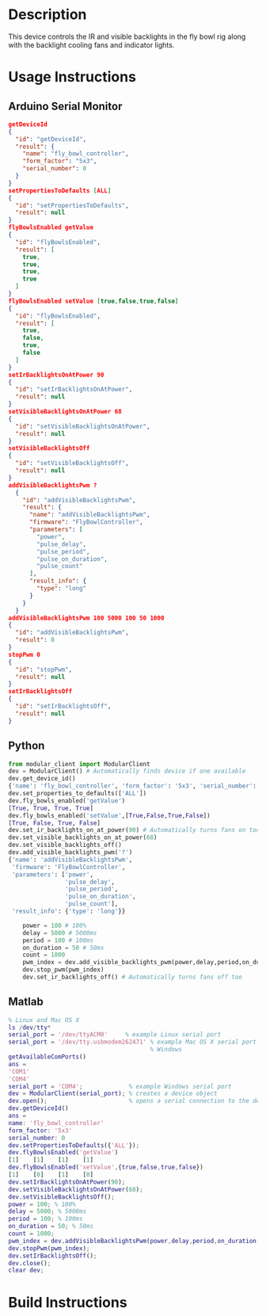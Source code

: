 * Header                                                           :noexport:

  #+MACRO: name fly_bowl_controller
  #+MACRO: version 1.0
  #+MACRO: license BSD, Open-Source Hardware
  #+MACRO: url https://github.com/janelia-modular-devices/fly_bowl_controller
  #+AUTHOR: Peter Polidoro
  #+EMAIL: peterpolidoro@gmail.com

* Description

  This device controls the IR and visible backlights in the fly bowl rig along
  with the backlight cooling fans and indicator lights.

* Usage Instructions

** Arduino Serial Monitor

   #+BEGIN_SRC json
     getDeviceId
     {
       "id": "getDeviceId",
       "result": {
         "name": "fly_bowl_controller",
         "form_factor": "5x3",
         "serial_number": 0
       }
     }
     setPropertiesToDefaults [ALL]
     {
       "id": "setPropertiesToDefaults",
       "result": null
     }
     flyBowlsEnabled getValue
     {
       "id": "flyBowlsEnabled",
       "result": [
         true,
         true,
         true,
         true
       ]
     }
     flyBowlsEnabled setValue [true,false,true,false]
     {
       "id": "flyBowlsEnabled",
       "result": [
         true,
         false,
         true,
         false
       ]
     }
     setIrBacklightsOnAtPower 90
     {
       "id": "setIrBacklightsOnAtPower",
       "result": null
     }
     setVisibleBacklightsOnAtPower 68
     {
       "id": "setVisibleBacklightsOnAtPower",
       "result": null
     }
     setVisibleBacklightsOff
     {
       "id": "setVisibleBacklightsOff",
       "result": null
     }
     addVisibleBacklightsPwm ?
       {
         "id": "addVisibleBacklightsPwm",
         "result": {
           "name": "addVisibleBacklightsPwm",
           "firmware": "FlyBowlController",
           "parameters": [
             "power",
             "pulse_delay",
             "pulse_period",
             "pulse_on_duration",
             "pulse_count"
           ],
           "result_info": {
             "type": "long"
           }
         }
       }
     addVisibleBacklightsPwm 100 5000 100 50 1000
     {
       "id": "addVisibleBacklightsPwm",
       "result": 0
     }
     stopPwm 0
     {
       "id": "stopPwm",
       "result": null
     }
     setIrBacklightsOff
     {
       "id": "setIrBacklightsOff",
       "result": null
     }
   #+END_SRC

** Python

   #+BEGIN_SRC python
     from modular_client import ModularClient
     dev = ModularClient() # Automatically finds device if one available
     dev.get_device_id()
     {'name': 'fly_bowl_controller', 'form_factor': '5x3', 'serial_number': 0}
     dev.set_properties_to_defaults(['ALL'])
     dev.fly_bowls_enabled('getValue')
     [True, True, True, True]
     dev.fly_bowls_enabled('setValue',[True,False,True,False])
     [True, False, True, False]
     dev.set_ir_backlights_on_at_power(90) # Automatically turns fans on too
     dev.set_visible_backlights_on_at_power(68)
     dev.set_visible_backlights_off()
     dev.add_visible_backlights_pwm('?')
     {'name': 'addVisibleBacklightsPwm',
      'firmware': 'FlyBowlController',
      'parameters': ['power',
                     'pulse_delay',
                     'pulse_period',
                     'pulse_on_duration',
                     'pulse_count'],
      'result_info': {'type': 'long'}}

         power = 100 # 100%
         delay = 5000 # 5000ms
         period = 100 # 100ms
         on_duration = 50 # 50ms
         count = 1000
         pwm_index = dev.add_visible_backlights_pwm(power,delay,period,on_duration,count)
         dev.stop_pwm(pwm_index)
         dev.set_ir_backlights_off() # Automatically turns fans off too
   #+END_SRC

** Matlab

   #+BEGIN_SRC matlab
     % Linux and Mac OS X
     ls /dev/tty*
     serial_port = '/dev/ttyACM0'     % example Linux serial port
     serial_port = '/dev/tty.usbmodem262471' % example Mac OS X serial port
                                             % Windows
     getAvailableComPorts()
     ans =
     'COM1'
     'COM4'
     serial_port = 'COM4';             % example Windows serial port
     dev = ModularClient(serial_port); % creates a device object
     dev.open();                       % opens a serial connection to the device
     dev.getDeviceId()
     ans =
     name: 'fly_bowl_controller'
     form_factor: '5x3'
     serial_number: 0
     dev.setPropertiesToDefaults({'ALL'});
     dev.flyBowlsEnabled('getValue')
     [1]    [1]    [1]    [1]
     dev.flyBowlsEnabled('setValue',{true,false,true,false})
     [1]    [0]    [1]    [0]
     dev.setIrBacklightsOnAtPower(90);
     dev.setVisibleBacklightsOnAtPower(68);
     dev.setVisibleBacklightsOff();
     power = 100; % 100%
     delay = 5000; % 5000ms
     period = 100; % 100ms
     on_duration = 50; % 50ms
     count = 1000;
     pwm_index = dev.addVisibleBacklightsPwm(power,delay,period,on_duration,count);
     dev.stopPwm(pwm_index);
     dev.setIrBacklightsOff();
     dev.close();
     clear dev;
   #+END_SRC

* Build Instructions
